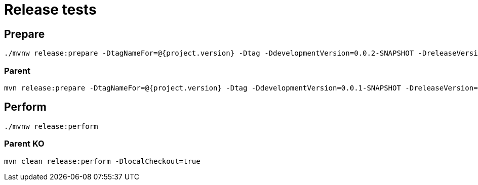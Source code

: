 = Release tests

== Prepare

    ./mvnw release:prepare -DtagNameFor=@{project.version} -Dtag -DdevelopmentVersion=0.0.2-SNAPSHOT -DreleaseVersion=0.0.1 -DautoVersionSubmodules=true
    
=== Parent  

    mvn release:prepare -DtagNameFor=@{project.version} -Dtag -DdevelopmentVersion=0.0.1-SNAPSHOT -DreleaseVersion=0.0.1 -DautoVersionSubmodules=true -DpushChanges=false -DcommitByProject=true

== Perform

    ./mvnw release:perform

=== Parent KO

    mvn clean release:perform -DlocalCheckout=true
    
